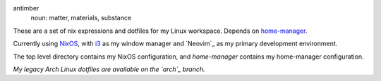 .. image:: antimber.png
    :alt: antimber sigil
    :align: center


antimber
  noun: matter, materials, substance

These are a set of nix expressions and dotfiles for my Linux workspace. Depends
on `home-manager`_.

Currently using `NixOS`_, with `i3`_ as my window manager and
`Neovim`_ as my primary development environment.

The top level directory contains my NixOS configuration, and `home-manager` contains
my home-manager configuration.

*My legacy Arch Linux dotfiles are available on the `arch`_ branch.*

.. _NixOS: https://nixos.org/
.. _home-manager: https://github.com/nix-community/home-manager
.. _i3: https://i3wm.org/⎋
.. _arch: https://github.com/autophagy/antimber/tree/arch

